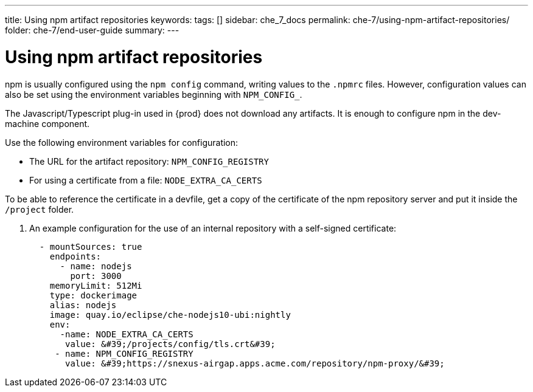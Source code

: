 ---
title: Using npm artifact repositories
keywords:
tags: []
sidebar: che_7_docs
permalink: che-7/using-npm-artifact-repositories/
folder: che-7/end-user-guide
summary:
---

:page-liquid:

:parent-context-of-using-npm-artifact-repositories: {context}

[id="using-npm-artifact-repositories_{context}"]
= Using npm artifact repositories

:context: using-npm-artifact-repositories

npm is usually configured using the `npm config` command, writing values to the `.npmrc` files. However, configuration values can also be set using the environment variables beginning with `NPM_CONFIG_`.

The Javascript/Typescript plug-in used in {prod} does not download any artifacts. It is enough to configure npm in the dev-machine component. 

Use the following environment variables for configuration:

* The URL for the artifact repository: `NPM_CONFIG_REGISTRY`
* For using a certificate from a file: `NODE_EXTRA_CA_CERTS`

To be able to reference the certificate in a devfile, get a copy of the certificate of the npm repository server and put it inside the `/project` folder. 

. An example configuration for the use of an internal repository with a self-signed certificate:
+
----
  - mountSources: true
    endpoints:
      - name: nodejs
        port: 3000
    memoryLimit: 512Mi
    type: dockerimage
    alias: nodejs
    image: quay.io/eclipse/che-nodejs10-ubi:nightly
    env:
      -name: NODE_EXTRA_CA_CERTS  
       value: &#39;/projects/config/tls.crt&#39;
     - name: NPM_CONFIG_REGISTRY  
       value: &#39;https://snexus-airgap.apps.acme.com/repository/npm-proxy/&#39;
----

// .Additional resources
// * link:
// * link:

:context: {parent-context-of-using-npm-artifact-repositories}

